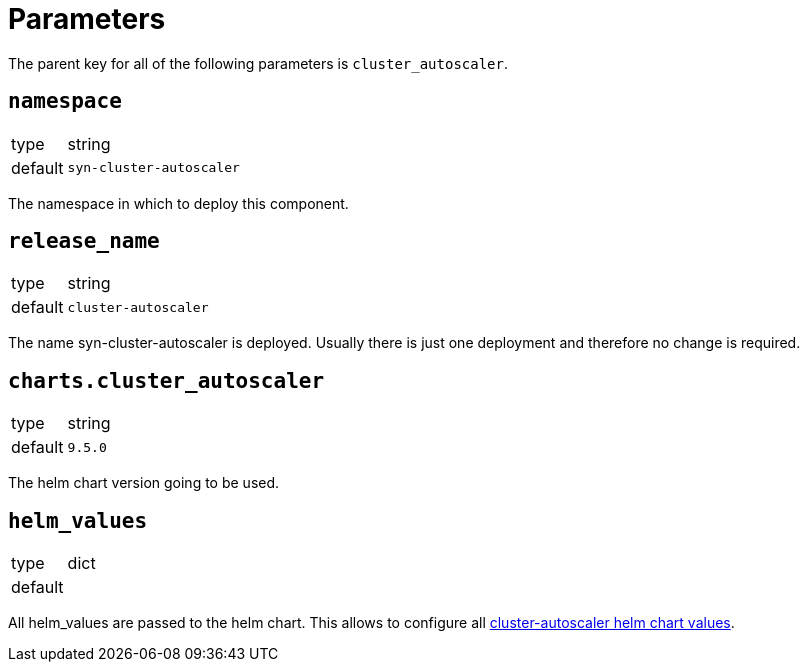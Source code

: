 = Parameters

The parent key for all of the following parameters is `cluster_autoscaler`.

== `namespace`

[horizontal]
type:: string
default:: `syn-cluster-autoscaler`

The namespace in which to deploy this component.


== `release_name`

[horizontal]
type:: string
default:: `cluster-autoscaler`

The name syn-cluster-autoscaler is deployed.
Usually there is just one deployment and therefore no change is required.


== `charts.cluster_autoscaler`

[horizontal]
type:: string
default:: `9.5.0`

The helm chart version going to be used.


== `helm_values`

[horizontal]
type:: dict
default::
+
[source,yaml]
----
----

All helm_values are passed to the helm chart.
This allows to configure all https://github.com/kubernetes/autoscaler/tree/master/charts/cluster-autoscaler#values[cluster-autoscaler helm chart values].
